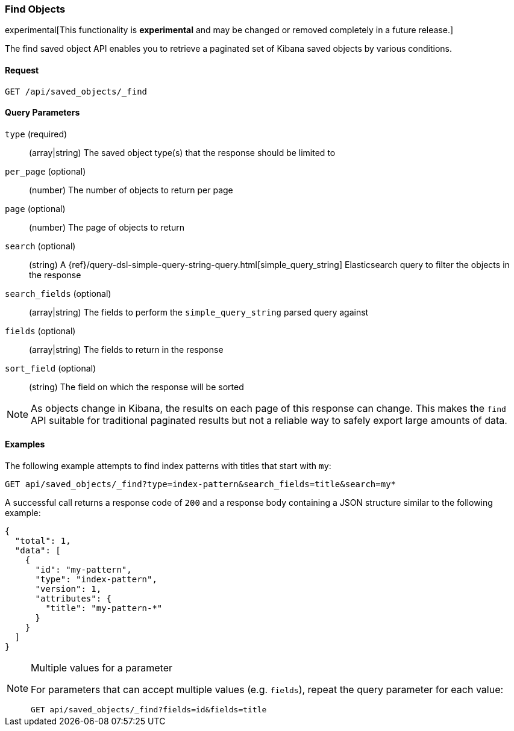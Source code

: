 [[saved-objects-api-find]]
=== Find Objects

experimental[This functionality is *experimental* and may be changed or removed completely in a future release.]

The find saved object API enables you to retrieve a paginated set of Kibana
saved objects by various conditions.

==== Request

`GET /api/saved_objects/_find`

==== Query Parameters
`type` (required)::
  (array|string) The saved object type(s) that the response should be limited to
`per_page` (optional)::
  (number) The number of objects to return per page
`page` (optional)::
  (number) The page of objects to return
`search` (optional)::
  (string) A {ref}/query-dsl-simple-query-string-query.html[simple_query_string] Elasticsearch query to filter the objects in the response
`search_fields` (optional)::
  (array|string) The fields to perform the `simple_query_string` parsed query against
`fields` (optional)::
  (array|string) The fields to return in the response
`sort_field` (optional)::
  (string) The field on which the response will be sorted

[NOTE]
==============================================

As objects change in Kibana, the results on each page of this response can
change. This makes the `find` API suitable for traditional paginated results
but not a reliable way to safely export large amounts of data.

==============================================


==== Examples

The following example attempts to find index patterns with titles that start
with `my`:

[source,js]
--------------------------------------------------
GET api/saved_objects/_find?type=index-pattern&search_fields=title&search=my*
--------------------------------------------------
// KIBANA

A successful call returns a response code of `200` and a response body
containing a JSON structure similar to the following example:

[source,js]
--------------------------------------------------
{
  "total": 1,
  "data": [
    {
      "id": "my-pattern",
      "type": "index-pattern",
      "version": 1,
      "attributes": {
        "title": "my-pattern-*"
      }
    }
  ]
}
--------------------------------------------------

[NOTE]
.Multiple values for a parameter
==============================================

For parameters that can accept multiple values (e.g. `fields`), repeat the
query parameter for each value:

[source,js]
--------------------------------------------------
GET api/saved_objects/_find?fields=id&fields=title
--------------------------------------------------
// KIBANA

==============================================

